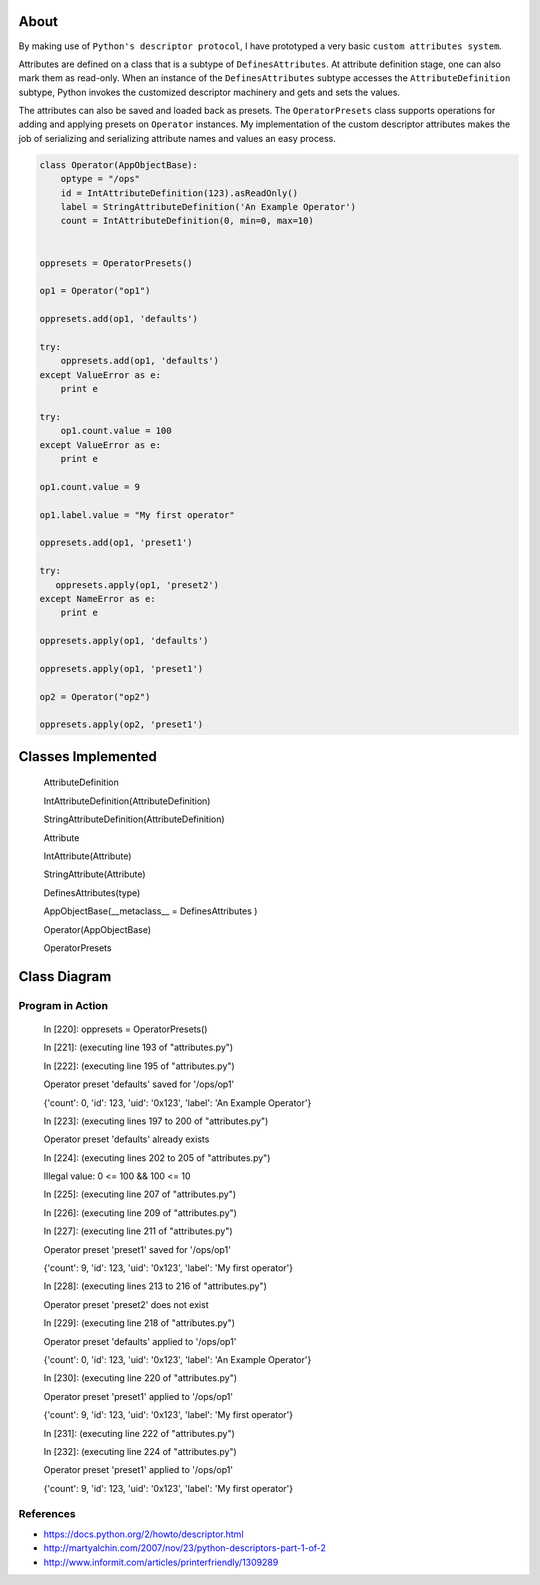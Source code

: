 -----
About
-----

By making use of ``Python's descriptor protocol``, I have prototyped a very basic ``custom attributes system``.

Attributes are defined on a class that is a subtype of ``DefinesAttributes``. At attribute definition stage, one can also mark them as read-only. When an instance of the ``DefinesAttributes`` subtype accesses the ``AttributeDefinition`` subtype, Python invokes the customized descriptor machinery and gets and sets the values.

The attributes can also be saved and loaded back as presets. The ``OperatorPresets`` class supports operations for adding and applying presets on ``Operator`` instances. My implementation of the custom descriptor attributes makes the job of serializing and serializing attribute names and values an easy process.


.. code:: Python

    class Operator(AppObjectBase):
        optype = "/ops"
        id = IntAttributeDefinition(123).asReadOnly()
        label = StringAttributeDefinition('An Example Operator')
        count = IntAttributeDefinition(0, min=0, max=10)


    oppresets = OperatorPresets()

    op1 = Operator("op1")

    oppresets.add(op1, 'defaults')

    try:
        oppresets.add(op1, 'defaults')
    except ValueError as e:
        print e

    try:
        op1.count.value = 100
    except ValueError as e:
        print e
    
    op1.count.value = 9

    op1.label.value = "My first operator"

    oppresets.add(op1, 'preset1')

    try:
       oppresets.apply(op1, 'preset2')
    except NameError as e:
        print e
    
    oppresets.apply(op1, 'defaults')

    oppresets.apply(op1, 'preset1')

    op2 = Operator("op2")

    oppresets.apply(op2, 'preset1')

-------------------
Classes Implemented
-------------------

  AttributeDefinition
  
  IntAttributeDefinition(AttributeDefinition)
  
  StringAttributeDefinition(AttributeDefinition)
  
  Attribute
  
  IntAttribute(Attribute)
  
  StringAttribute(Attribute)
  
  DefinesAttributes(type)
  
  AppObjectBase(__metaclass__ = DefinesAttributes )
  
  Operator(AppObjectBase)
  
  OperatorPresets

-------------
Class Diagram
-------------

.. image:: attributes.png

__________________
Program in Action
__________________


    In [220]: oppresets = OperatorPresets()

    In [221]: (executing line 193 of "attributes.py")

    In [222]: (executing line 195 of "attributes.py")

    Operator preset 'defaults' saved for '/ops/op1'

    {'count': 0, 'id': 123, 'uid': '0x123', 'label': 'An Example Operator'}

    In [223]: (executing lines 197 to 200 of "attributes.py")

    Operator preset 'defaults' already exists

    In [224]: (executing lines 202 to 205 of "attributes.py")

    Illegal value: 0 <= 100 && 100 <= 10

    In [225]: (executing line 207 of "attributes.py")

    In [226]: (executing line 209 of "attributes.py")

    In [227]: (executing line 211 of "attributes.py")

    Operator preset 'preset1' saved for '/ops/op1'

    {'count': 9, 'id': 123, 'uid': '0x123', 'label': 'My first operator'}

    In [228]: (executing lines 213 to 216 of "attributes.py")

    Operator preset 'preset2' does not exist

    In [229]: (executing line 218 of "attributes.py")

    Operator preset 'defaults' applied to '/ops/op1'

    {'count': 0, 'id': 123, 'uid': '0x123', 'label': 'An Example Operator'}

    In [230]: (executing line 220 of "attributes.py")

    Operator preset 'preset1' applied to '/ops/op1'

    {'count': 9, 'id': 123, 'uid': '0x123', 'label': 'My first operator'}

    In [231]: (executing line 222 of "attributes.py")

    In [232]: (executing line 224 of "attributes.py")

    Operator preset 'preset1' applied to '/ops/op1'

    {'count': 9, 'id': 123, 'uid': '0x123', 'label': 'My first operator'}


_______________
References
_______________
* https://docs.python.org/2/howto/descriptor.html

* http://martyalchin.com/2007/nov/23/python-descriptors-part-1-of-2

* http://www.informit.com/articles/printerfriendly/1309289

